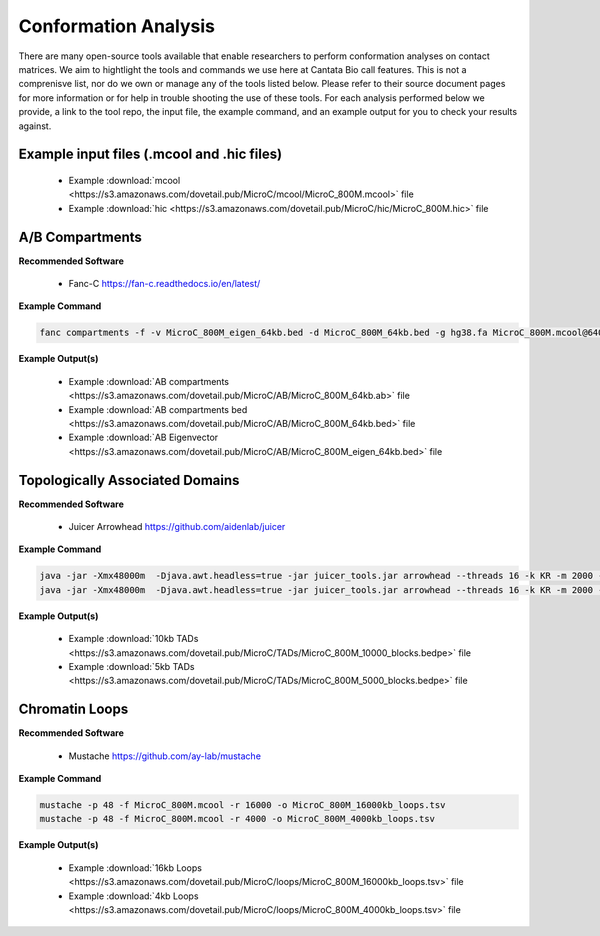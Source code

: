 .. _CA:

Conformation Analysis
=====================

There are many open-source tools available that enable researchers to perform conformation analyses on contact matrices. We aim to hightlight the tools and commands we use here at Cantata Bio call features. This is not a comprenisve list, nor do we own or manage any of the tools listed below. Please refer to their source document pages for more information or for help in trouble shooting the use of these tools. 
For each analysis performed below we provide, a link to the tool repo, the input file, the example command, and an example output for you to check your results against.

Example input files (.mcool and .hic files)
+++++++++++++++++++++++++++++++++++++++++++

  - Example :download:`mcool <https://s3.amazonaws.com/dovetail.pub/MicroC/mcool/MicroC_800M.mcool>` file
  - Example :download:`hic <https://s3.amazonaws.com/dovetail.pub/MicroC/hic/MicroC_800M.hic>` file


A/B Compartments
++++++++++++++++

**Recommended Software**
  
  - Fanc-C https://fan-c.readthedocs.io/en/latest/

**Example Command**

.. code-block:: console

   	fanc compartments -f -v MicroC_800M_eigen_64kb.bed -d MicroC_800M_64kb.bed -g hg38.fa MicroC_800M.mcool@64000 MicroC_800M_64kb.ab


**Example Output(s)**

  - Example :download:`AB compartments <https://s3.amazonaws.com/dovetail.pub/MicroC/AB/MicroC_800M_64kb.ab>` file
  - Example :download:`AB compartments bed <https://s3.amazonaws.com/dovetail.pub/MicroC/AB/MicroC_800M_64kb.bed>` file
  - Example :download:`AB Eigenvector <https://s3.amazonaws.com/dovetail.pub/MicroC/AB/MicroC_800M_eigen_64kb.bed>` file


Topologically Associated Domains
++++++++++++++++++++++++++++++++

**Recommended Software**

  - Juicer Arrowhead https://github.com/aidenlab/juicer 

**Example Command**

.. code-block:: console

   java -jar -Xmx48000m  -Djava.awt.headless=true -jar juicer_tools.jar arrowhead --threads 16 -k KR -m 2000 -r 10000 MicroC_800M.hic TAD_calls
   java -jar -Xmx48000m  -Djava.awt.headless=true -jar juicer_tools.jar arrowhead --threads 16 -k KR -m 2000 -r 5000 MicroC_800M.hic TAD_calls


**Example Output(s)**

  - Example :download:`10kb TADs <https://s3.amazonaws.com/dovetail.pub/MicroC/TADs/MicroC_800M_10000_blocks.bedpe>` file
  - Example :download:`5kb TADs <https://s3.amazonaws.com/dovetail.pub/MicroC/TADs/MicroC_800M_5000_blocks.bedpe>` file


Chromatin Loops
+++++++++++++++

**Recommended Software**

  - Mustache https://github.com/ay-lab/mustache 

**Example Command**

.. code-block:: console

   mustache -p 48 -f MicroC_800M.mcool -r 16000 -o MicroC_800M_16000kb_loops.tsv
   mustache -p 48 -f MicroC_800M.mcool -r 4000 -o MicroC_800M_4000kb_loops.tsv

**Example Output(s)**

  - Example :download:`16kb Loops <https://s3.amazonaws.com/dovetail.pub/MicroC/loops/MicroC_800M_16000kb_loops.tsv>` file
  - Example :download:`4kb Loops <https://s3.amazonaws.com/dovetail.pub/MicroC/loops/MicroC_800M_4000kb_loops.tsv>` file
